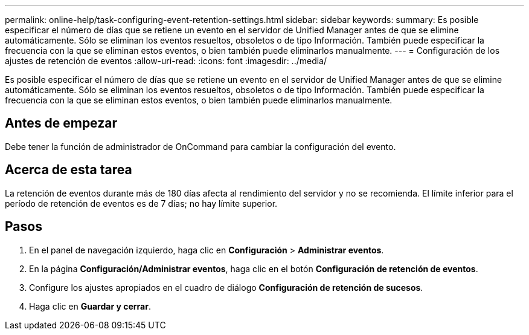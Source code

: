 ---
permalink: online-help/task-configuring-event-retention-settings.html 
sidebar: sidebar 
keywords:  
summary: Es posible especificar el número de días que se retiene un evento en el servidor de Unified Manager antes de que se elimine automáticamente. Sólo se eliminan los eventos resueltos, obsoletos o de tipo Información. También puede especificar la frecuencia con la que se eliminan estos eventos, o bien también puede eliminarlos manualmente. 
---
= Configuración de los ajustes de retención de eventos
:allow-uri-read: 
:icons: font
:imagesdir: ../media/


[role="lead"]
Es posible especificar el número de días que se retiene un evento en el servidor de Unified Manager antes de que se elimine automáticamente. Sólo se eliminan los eventos resueltos, obsoletos o de tipo Información. También puede especificar la frecuencia con la que se eliminan estos eventos, o bien también puede eliminarlos manualmente.



== Antes de empezar

Debe tener la función de administrador de OnCommand para cambiar la configuración del evento.



== Acerca de esta tarea

La retención de eventos durante más de 180 días afecta al rendimiento del servidor y no se recomienda. El límite inferior para el período de retención de eventos es de 7 días; no hay límite superior.



== Pasos

. En el panel de navegación izquierdo, haga clic en *Configuración* > *Administrar eventos*.
. En la página *Configuración/Administrar eventos*, haga clic en el botón *Configuración de retención de eventos*.
. Configure los ajustes apropiados en el cuadro de diálogo *Configuración de retención de sucesos*.
. Haga clic en *Guardar y cerrar*.

